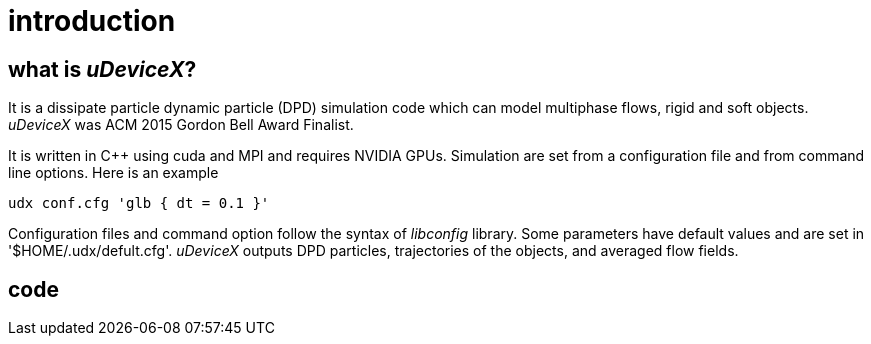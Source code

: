 = introduction
:lext: .adoc

== what is _uDeviceX_?

It is a dissipate particle dynamic particle (DPD) simulation code
which can model multiphase flows, rigid and soft objects. _uDeviceX_
was ACM 2015 Gordon Bell Award Finalist.

It is written in C++ using cuda and MPI and requires NVIDIA
GPUs. Simulation are set from a configuration file and from command
line options. Here is an example

----
udx conf.cfg 'glb { dt = 0.1 }'
----

Configuration files and command option follow the syntax of
_libconfig_ library. Some parameters have default values and are set
in '$HOME/.udx/defult.cfg'. _uDeviceX_ outputs DPD particles,
trajectories of the objects, and averaged flow fields.

== code

